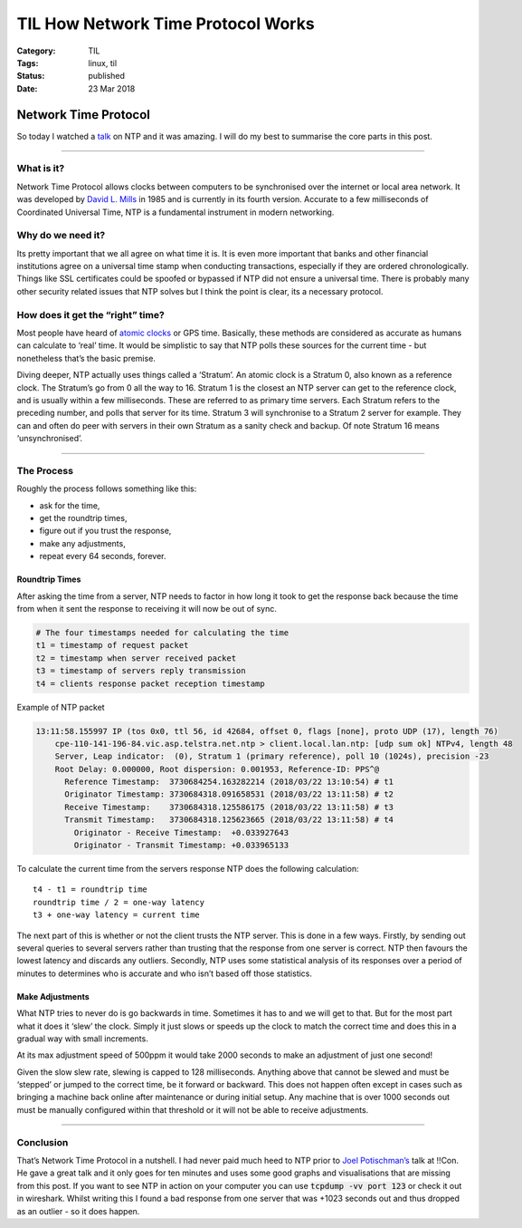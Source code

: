TIL How Network Time Protocol Works 
#####################################

:Category: TIL 
:Tags: linux, til 
:Status: published 
:Date: 23 Mar 2018

Network Time Protocol
=====================

So today I watched a
`talk <https://www.youtube.com/watch?v=MDmNvVG9AnQ>`__ on NTP and it was
amazing. I will do my best to summarise the core parts in this post.

--------------

What is it?
-----------

Network Time Protocol allows clocks between computers to be synchronised
over the internet or local area network. It was developed by `David L.
Mills <https://en.wikipedia.org/wiki/David_L._Mills>`__ in 1985 and is
currently in its fourth version. Accurate to a few milliseconds of
Coordinated Universal Time, NTP is a fundamental instrument in modern
networking.

Why do we need it?
------------------

Its pretty important that we all agree on what time it is. It is even
more important that banks and other financial institutions agree on a
universal time stamp when conducting transactions, especially if they
are ordered chronologically. Things like SSL certificates could be
spoofed or bypassed if NTP did not ensure a universal time. There is
probably many other security related issues that NTP solves but I think
the point is clear, its a necessary protocol.

How does it get the “right” time?
---------------------------------

Most people have heard of `atomic
clocks <https://en.wikipedia.org/wiki/Atomic_clock>`__ or GPS time.
Basically, these methods are considered as accurate as humans can
calculate to ‘real’ time. It would be simplistic to say that NTP polls
these sources for the current time - but nonetheless that’s the basic
premise.

Diving deeper, NTP actually uses things called a ‘Stratum’. An atomic
clock is a Stratum 0, also known as a reference clock. The Stratum’s go
from 0 all the way to 16. Stratum 1 is the closest an NTP server can get
to the reference clock, and is usually within a few milliseconds. These
are referred to as primary time servers. Each Stratum refers to the
preceding number, and polls that server for its time. Stratum 3 will
synchronise to a Stratum 2 server for example. They can and often do
peer with servers in their own Stratum as a sanity check and backup. Of
note Stratum 16 means ‘unsynchronised’.

--------------

The Process
-----------

Roughly the process follows something like this:

-  ask for the time,
-  get the roundtrip times,
-  figure out if you trust the response,
-  make any adjustments,
-  repeat every 64 seconds, forever.

Roundtrip Times
~~~~~~~~~~~~~~~

After asking the time from a server, NTP needs to factor in how long it
took to get the response back because the time from when it sent the
response to receiving it will now be out of sync.

.. code:: shell

    # The four timestamps needed for calculating the time
    t1 = timestamp of request packet
    t2 = timestamp when server received packet
    t3 = timestamp of servers reply transmission
    t4 = clients response packet reception timestamp

Example of NTP packet

.. code:: shell

    13:11:58.155997 IP (tos 0x0, ttl 56, id 42684, offset 0, flags [none], proto UDP (17), length 76)
        cpe-110-141-196-84.vic.asp.telstra.net.ntp > client.local.lan.ntp: [udp sum ok] NTPv4, length 48
        Server, Leap indicator:  (0), Stratum 1 (primary reference), poll 10 (1024s), precision -23
        Root Delay: 0.000000, Root dispersion: 0.001953, Reference-ID: PPS^@
          Reference Timestamp:  3730684254.163282214 (2018/03/22 13:10:54) # t1
          Originator Timestamp: 3730684318.091658531 (2018/03/22 13:11:58) # t2
          Receive Timestamp:    3730684318.125586175 (2018/03/22 13:11:58) # t3
          Transmit Timestamp:   3730684318.125623665 (2018/03/22 13:11:58) # t4
            Originator - Receive Timestamp:  +0.033927643
            Originator - Transmit Timestamp: +0.033965133

To calculate the current time from the servers response NTP does the
following calculation:

::

    t4 - t1 = roundtrip time
    roundtrip time / 2 = one-way latency
    t3 + one-way latency = current time

The next part of this is whether or not the client trusts the NTP
server. This is done in a few ways. Firstly, by sending out several
queries to several servers rather than trusting that the response from
one server is correct. NTP then favours the lowest latency and discards
any outliers. Secondly, NTP uses some statistical analysis of its
responses over a period of minutes to determines who is accurate and who
isn’t based off those statistics.

Make Adjustments
~~~~~~~~~~~~~~~~

What NTP tries to never do is go backwards in time. Sometimes it has to
and we will get to that. But for the most part what it does it ‘slew’
the clock. Simply it just slows or speeds up the clock to match the
correct time and does this in a gradual way with small increments.

At its max adjustment speed of 500ppm it would take 2000 seconds to make
an adjustment of just one second!

Given the slow slew rate, slewing is capped to 128 milliseconds.
Anything above that cannot be slewed and must be ‘stepped’ or jumped to
the correct time, be it forward or backward. This does not happen often
except in cases such as bringing a machine back online after maintenance
or during initial setup. Any machine that is over 1000 seconds out must
be manually configured within that threshold or it will not be able to
receive adjustments.

--------------

Conclusion
----------

That’s Network Time Protocol in a nutshell. I had never paid much heed
to NTP prior to `Joel Potischman’s <https://twitter.com/jpotischj>`__
talk at !!Con. He gave a great talk and it only goes for ten minutes and
uses some good graphs and visualisations that are missing from this
post. If you want to see NTP in action on your computer you can use
:code:`tcpdump -vv port 123` or check it out in wireshark. Whilst writing
this I found a bad response from one server that was +1023 seconds out
and thus dropped as an outlier - so it does happen.
